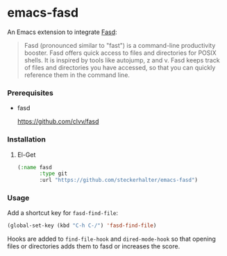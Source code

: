 * emacs-fasd

An Emacs extension to integrate [[https://github.com/clvv/fasd][Fasd]]:

#+BEGIN_QUOTE
Fasd (pronounced similar to "fast") is a command-line productivity booster. Fasd offers quick access to files and directories for POSIX shells. It is inspired by tools like autojump, z and v. Fasd keeps track of files and directories you have accessed, so that you can quickly reference them in the command line.
#+END_QUOTE

*** Prerequisites

- fasd

  https://github.com/clvv/fasd


*** Installation

**** El-Get

#+BEGIN_SRC emacs-lisp
  (:name fasd
         :type git
         :url "https://github.com/steckerhalter/emacs-fasd")
#+END_SRC

*** Usage

Add a shortcut key for =fasd-find-file=:

#+BEGIN_SRC emacs-lisp
  (global-set-key (kbd "C-h C-/") 'fasd-find-file)
#+END_SRC

Hooks are added to =find-file-hook= and =dired-mode-hook= so that opening files or directories adds them to fasd or increases the score.
